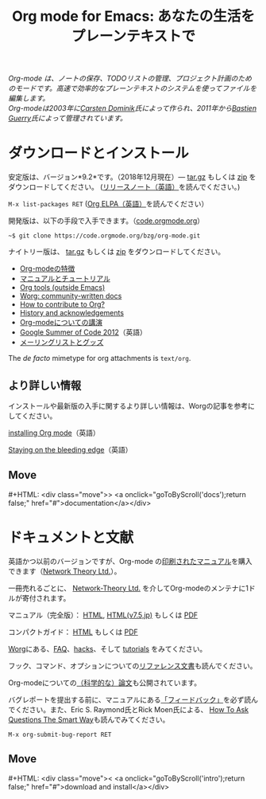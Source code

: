 #+title:     Org mode for Emacs: あなたの生活をプレーンテキストで
#+email:     carsten at orgmode dot org
#+language:  ja
#+startup:   hidestars
#+options:   H:3 num:nil toc:nil \n:nil @:t ::t |:t ^:t *:t TeX:t author:nil <:t LaTeX:t
#+keywords:  Org Emacs アウトライン 計画 ノート 編集 プロジェクト プレーンテキスト LaTeX HTML
#+description: Org: ノート、計画、編集のための Emacs モード
#+macro: next #+HTML: <div class="move">> <a onclick="goToByScroll('$1');return false;" href="#">documentation</a></div>
#+macro: previous #+HTML: <div class="move">< <a onclick="goToByScroll('$1');return false;" href="#">download and install</a></div>
#+html_head: <link rel="stylesheet" href="../org.css" type="text/css" />
#+html_head: <meta name="flattr:id" content="8d9x0o">

#+begin_export html
<div id="top"><p><em>Org-mode は、ノートの保存、TODOリストの管理、プロジェクト計画のためのモードです。高速で効率的なプレーンテキストのシステムを使ってファイルを編集します。<br />

<span id="top2">Org-modeは2003年に<a target="new" href="http://staff.science.uva.nl/~dominik/">Carsten Dominik</a>氏によって作られ、2011年から<a target="new" href="http://bzg.fr">Bastien Guerry</a>氏によって管理されています。</span></em></p></div>
#+end_export

* ダウンロードとインストール
  :PROPERTIES:
  :CUSTOM_ID: intro
  :END:

#+ATTR_HTML: :id main-image
[[file:../img/main.jpg]]

安定版は、バージョン*9.2*です。（2018年12月現在）--- [[https://orgmode.org/org-9.2.tar.gz][tar.gz]] もしくは [[https://orgmode.org/org-9.2.zip][zip]] をダウンロードしてください。 ([[file:../Changes.org][リリースノート（英語）]]を読んでください。)

=M-x list-packages RET= ([[https://orgmode.org/elpa.html][Org ELPA（英語）]]を読んでください）

開発版は、以下の手段で入手できます。（[[https://code.orgmode.org/bzg/org-mode][code.orgmode.org]]）

=~$ git clone https://code.orgmode.org/bzg/org-mode.git=

ナイトリー版は、 [[https://orgmode.org/org-latest.tar.gz][tar.gz]] もしくは [[https://orgmode.org/org-latest.zip][zip]] をダウンロードしてください。

- [[file:features.org][Org-modeの特徴]]
- [[#docs][マニュアルとチュートリアル]]
- [[https://orgmode.org/worg/org-tools/index.html][Org tools (outside Emacs)]]
- [[https://orgmode.org/worg/][Worg: community-written docs]]
- [[https://orgmode.org/worg/org-contribute.html][How to contribute to Org?]]
- [[https://orgmode.org/org.html#History-and-Acknowledgments][History and acknowledgements]]
- [[file:talks.org][Org-modeについての講演]]
- [[https://orgmode.org/community.html#gsoc][Google Summer of Code 2012]]（英語）
- [[file:community.org][メーリングリストとグッズ]]

The //de facto// mimetype for org attachments is =text/org=.

** より詳しい情報

インストールや最新版の入手に関するより詳しい情報は、Worgの記事を参考にしてください。

[[https://orgmode.org/worg/dev/org-build-system.html][installing Org mode]]（英語）

[[https://orgmode.org/worg/org-faq.html#keeping-current-with-Org-mode-development][Staying on the bleeding edge]]（英語）

** Move
   :PROPERTIES:
   :ID:       move
   :HTML_CONTAINER_CLASS: move
   :END:

{{{next(docs)}}}
* ドキュメントと文献
  :PROPERTIES:
  :CUSTOM_ID: docs
  :END:

#+ATTR_HTML: :style float:right; :width 300px
[[file:../img/org-mode-7-network-theory.jpg]]

英語かつ以前のバージョンですが、Org-mode の[[http://www.network-theory.co.uk/org/manual/][印刷されたマニュアル]]を購入できます（[[http://www.network-theory.co.uk/][Network Theory Ltd.]]）。

一冊売れるごとに、 [[http://www.network-theory.co.uk/][Network-Theory Ltd.]] を介してOrg-modeのメンテナに1ドルが寄付されます。

マニュアル（完全版）： [[https://orgmode.org/org.html][HTML]], [[https://takaxp.github.io/org-ja.html][HTML(v7.5,jp)]] もしくは [[https://orgmode.org/org.pdf][PDF]]

コンパクトガイド： [[https://orgmode.org/guide/][HTML]] もしくは [[https://orgmode.org/orgguide.pdf][PDF]]

[[https://orgmode.org/worg/][Worg]]にある、[[https://orgmode.org/worg/org-faq.html][FAQ]]、[[https://orgmode.org/worg/org-hacks.html][hacks]]、そして [[https://orgmode.org/worg/org-tutorials/][tutorials]] をみてください。

フック、コマンド、オプションについての[[https://orgmode.org/worg/doc.html][リファレンス文書]]も読んでください。

Org-modeについての[[https://orgmode.org/worg/org-papers.html][（科学的な）論文]]も公開されています。

バグレポートを提出する前に、マニュアルにある[[https://orgmode.org/org.html#Feedback][「フィードバック」]]を必ず読んでください。また、Eric S. Raymond氏とRick Moen氏による、 [[http://www.catb.org/esr/faqs/smart-questions.html][How To Ask Questions The Smart Way]]も読んでみてください。

=M-x org-submit-bug-report RET=

** Move
   :PROPERTIES:
   :ID:       move
   :HTML_CONTAINER_CLASS: move
   :END:

{{{previous(intro)}}}
